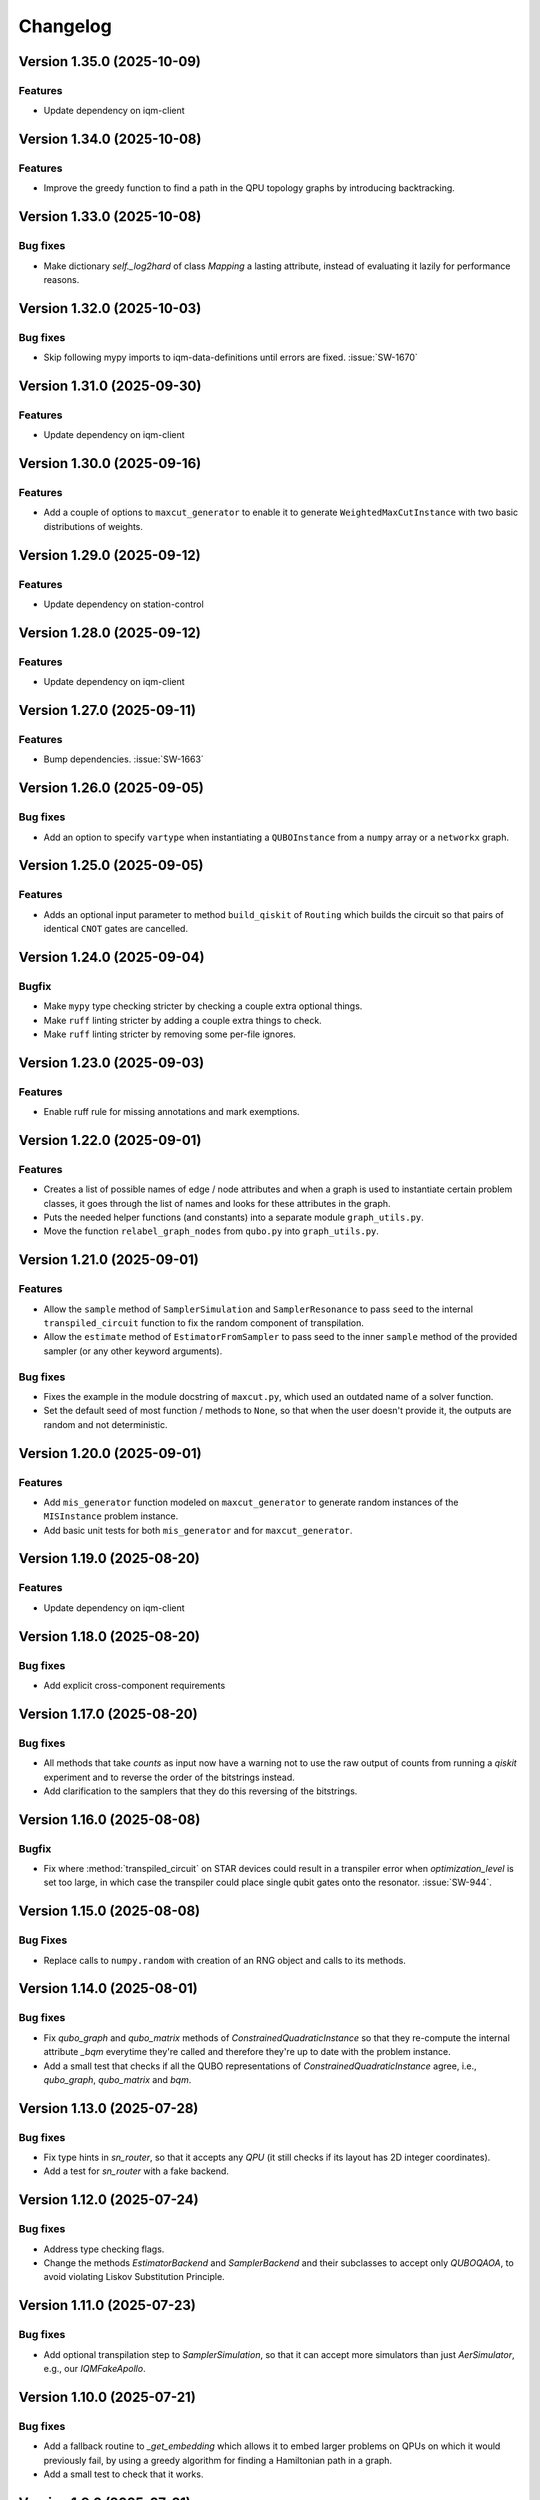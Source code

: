 =========
Changelog
=========

Version 1.35.0 (2025-10-09)
===========================

Features
--------

- Update dependency on iqm-client

Version 1.34.0 (2025-10-08)
===========================

Features
--------

- Improve the greedy function to find a path in the QPU topology graphs by introducing backtracking.

Version 1.33.0 (2025-10-08)
===========================

Bug fixes
--------

- Make dictionary `self._log2hard` of class `Mapping` a lasting attribute, instead of evaluating it lazily for performance reasons.

Version 1.32.0 (2025-10-03)
===========================

Bug fixes
---------

- Skip following mypy imports to iqm-data-definitions until errors are fixed. :issue:`SW-1670`

Version 1.31.0 (2025-09-30)
===========================

Features
--------

- Update dependency on iqm-client

Version 1.30.0 (2025-09-16)
===========================

Features
--------

- Add a couple of options to ``maxcut_generator`` to enable it to generate ``WeightedMaxCutInstance`` with two basic distributions of weights.

Version 1.29.0 (2025-09-12)
===========================

Features
--------

- Update dependency on station-control

Version 1.28.0 (2025-09-12)
===========================

Features
--------

- Update dependency on iqm-client

Version 1.27.0 (2025-09-11)
===========================

Features
--------

- Bump dependencies. :issue:`SW-1663`

Version 1.26.0 (2025-09-05)
===========================

Bug fixes
---------

- Add an option to specify ``vartype`` when instantiating a ``QUBOInstance`` from a ``numpy`` array or a ``networkx`` graph.

Version 1.25.0 (2025-09-05)
===========================

Features
---------

* Adds an optional input parameter to method ``build_qiskit`` of ``Routing`` which builds the circuit so that pairs of identical ``CNOT`` gates are cancelled.

Version 1.24.0 (2025-09-04)
===========================

Bugfix
--------

- Make ``mypy`` type checking stricter by checking a couple extra optional things.
- Make ``ruff`` linting stricter by adding a couple extra things to check.
- Make ``ruff`` linting stricter by removing some per-file ignores.

Version 1.23.0 (2025-09-03)
===========================

Features
--------

- Enable ruff rule for missing annotations and mark exemptions.

Version 1.22.0 (2025-09-01)
===========================

Features
--------

* Creates a list of possible names of edge / node attributes and when a graph is used to instantiate certain problem classes, it goes through the list of names and looks for these attributes in the graph.
* Puts the needed helper functions (and constants) into a separate module ``graph_utils.py``.
* Move the function ``relabel_graph_nodes`` from ``qubo.py`` into ``graph_utils.py``.

Version 1.21.0 (2025-09-01)
===========================

Features
--------

* Allow the ``sample`` method of ``SamplerSimulation`` and ``SamplerResonance`` to pass ``seed`` to the internal ``transpiled_circuit`` function to fix the random component of transpilation.
* Allow the ``estimate`` method of ``EstimatorFromSampler`` to pass seed to the inner ``sample`` method of the provided sampler (or any other keyword arguments).

Bug fixes
---------

* Fixes the example in the module docstring of ``maxcut.py``, which used an outdated name of a solver function.
* Set the default seed of most function / methods to ``None``, so that when the user doesn't provide it, the outputs are random and not deterministic.

Version 1.20.0 (2025-09-01)
===========================

Features
--------

* Add ``mis_generator`` function modeled on ``maxcut_generator`` to generate random instances of the ``MISInstance`` problem instance.
* Add basic unit tests for both ``mis_generator`` and for ``maxcut_generator``.

Version 1.19.0 (2025-08-20)
===========================

Features
--------

- Update dependency on iqm-client

Version 1.18.0 (2025-08-20)
===========================

Bug fixes
---------

- Add explicit cross-component requirements

Version 1.17.0 (2025-08-20)
===========================

Bug fixes
---------

* All methods that take `counts` as input now have a warning not to use the raw output of counts from running a `qiskit` experiment and to reverse the order of the bitstrings instead.
* Add clarification to the samplers that they do this reversing of the bitstrings.

Version 1.16.0 (2025-08-08)
===========================

Bugfix
--------

- Fix where :method:`transpiled_circuit` on STAR devices could result in a transpiler error when `optimization_level` is set too large, in which case the transpiler could place single qubit gates onto the resonator. :issue:`SW-944`.

Version 1.15.0 (2025-08-08)
===========================

Bug Fixes
---------
- Replace calls to ``numpy.random`` with creation of an RNG object and calls to its methods.

Version 1.14.0 (2025-08-01)
===========================

Bug fixes
---------

- Fix `qubo_graph` and `qubo_matrix` methods of `ConstrainedQuadraticInstance` so that they re-compute the internal attribute `_bqm` everytime they're called and therefore they're up to date with the problem instance.
- Add a small test that checks if all the QUBO representations of `ConstrainedQuadraticInstance` agree, i.e., `qubo_graph`, `qubo_matrix` and `bqm`.

Version 1.13.0 (2025-07-28)
===========================

Bug fixes
---------

- Fix type hints in `sn_router`, so that it accepts any `QPU` (it still checks if its layout has 2D integer coordinates).
- Add a test for `sn_router` with a fake backend.

Version 1.12.0 (2025-07-24)
===========================

Bug fixes
---------

- Address type checking flags.
- Change the methods `EstimatorBackend` and `SamplerBackend` and their subclasses to accept only `QUBOQAOA`, to avoid violating Liskov Substitution Principle.

Version 1.11.0 (2025-07-23)
===========================

Bug fixes
---------

- Add optional transpilation step to `SamplerSimulation`, so that it can accept more simulators than just `AerSimulator`, e.g., our `IQMFakeApollo`.

Version 1.10.0 (2025-07-21)
===========================

Bug fixes
---------

- Add a fallback routine to `_get_embedding` which allows it to embed larger problems on QPUs on which it would previously fail, by using a greedy algorithm for finding a Hamiltonian path in a graph.
- Add a small test to check that it works.

Version 1.9.0 (2025-07-21)
==========================

Features
--------

- Add a Jupyter notebook showing how one can control / influence which qubits on the QPU get selected for execution of the circuit.
- Add input ``**kwargs`` to ``transpiled_circuit`` which get passed to the inner ``transpile`` call (from Qiskit).

Version 1.8.0 (2025-07-09)
==========================

Features
--------

- Enable mypy type checking in CI and add temporary type ignores to the source code. :issue:`SW-1615`

Version 1.7.0 (2025-07-09)
==========================

Features
--------

- Normalize all line endings to LF. No functional changes.

Version 1.6.0 (2025-06-25)
==========================

Bug fixes
---------

- Fix ``seed`` not working in ``maxcut_generator`` (it wasn't passed over to random graph generators inside of the function).

Version 1.5.0 (2025-06-23)
==========================

Bug fixes
---------

- Fix `__init__.py` docstring in `star` transpilation submodule.


Version 1.4.0 (2025-06-23)
==========================

Features
--------

- Add a citation of Elisabeth's QAOA paper to the documentation (docstring under `TreeQAOA` class).


Version 1.3.0 (2025-06-20)
==========================

Bug fixes
---------

- Fix link to readme in ``pyproject.toml`` to make project description visible in PyPI.


Version 1.2.0 (2025-06-19)
==========================

Features
--------

- Bump version for an updated repo organization. No functional changes. :issue:`SW-1578`


Version 1.1 (2025-06-06)
========================

* Remove ``exa-core`` dependency.


Version 1.0 (2025-06-06)
========================

* Remove the usage of ``mapomatic`` in ``transpiled_circuit``. The transpiled circuit is now just transpiled, not also placed on the best patch of the QPU.
* Remove ``mapomatic`` dependency.


Version 0.30 (2025-05-21)
=========================

* Cosmetic changes to almost all docstrings, aimed at polishing the generated documentation.
    * Fixing links (to functions / classes / methods) within the library.
    * Adding a few more links to outside libraries.
    * Improving consistency about what is documented.


Version 0.29 (2025-05-15)
=========================

* Add a new problem instance class: weighted maximum independent set ``MaximumWeightISInstance``.
    * Create a new class ``ISInstance`` to serve as parent for ``MISInstance`` and ``MaximumWeightISInstance``, carrying methods common for both subclasses.
* Add a new problem instance class: weighted maxcut ``WeightedMaxCutInstance``.


Version 0.28 (2025-05-09)
=========================

* Add a new jupyter notebook ``Training the QAOA.ipynb`` showcasing different ways to train the QAOA.
* Add the new notebook to the end-to-end testing.


Version 0.27 (2025-05-09)
=========================

* Add an option to optimize the angles by minimizing CVaR.


Version 0.26 (2025-04-29)
=========================

* Add links to the source code to API Reference in documentation.


Version 0.25 (2025-04-29)
=========================

* Add the option to calculate Conditional Value at Risk (CVaR) for all problem classes, given a dictionary of counts.
    * Add a post-processing method that keeps only the best / worst quantile of measurement results, given a dictionary of counts (and a quantile).


Version 0.24 (2025-05-09)
=========================

* Add two new jupyter notebook examples showing how the QAOA library is used.
    * A notebook showing how the library can be used to solve a sparse maxcut problem - ``Sparse Maxcut.ipynb``.
    * A notebook showing how the library can be used to solve a constrained problem (portfolio optimization with a fixed budget) - `Portfolio Optimization.ipynb`.
    * Rename the SK model notebook from ``small_sk_model_example.ipynb`` to ``SK Model and Transpilation.ipynb``.
* Add the three above-mentioned notebooks to the documentation using ``myst-nb``.
* Minor fixes of constructing the ``qiskit`` circuit for star QPU.
    * Correct the usage of ``MoveGate``.
    * Swap ``move_in`` and ``move_out`` when the layers are reversed during circuit construction.
* Add custom drawing method for ``RoutingStar`` (ovewriting the same method of ``Routing``).


Version 0.23 (2025-03-27)
=========================

* ``twine`` version bump.
* Expand testing for swap network helper functions.


Version 0.22 (2025-03-26)
=========================

* Remake the subclasses of ``QPU``.
    * Add a subclass that creates an instance of itself from ``IQMBackend``.
    * Add an option to generate the QPU layout automatically using ``planar_layout`` from ``networkx``.
* Add a check requiring the QPU layout to use integer coordinates when using the swap network transpiler.
* Allow the transpilers to work on any size QPU.
    * The swap network transpiler looks for rectangles within the provided QPU.
    * The greedy transpiler looks for almost circle / square / rectangle in the provided QPU.
    * The hardwired transpiler looks for matches of its specific subgraphs in the provided QPU.


Version 0.21 (2025-02-20)
=========================

* Add Q-score and SK-model end-to-end examples as Jupyter notebooks. These examples can also be used for testing.
* Add comparisons of various transpilation methods as Jupyter notebooks.
* There has been a special ``iqm-qaoa`` account created for IQM Resonance to be used with end-to-end testing.


Version 0.20 (2025-02-20)
=========================

* Rename ``ConstrainedQUBOInstance`` to ``ConstrainedQuadraticInstance`` and make it independent from ``QUBOInstance``, so that now it inherits directly from ``ProblemInstance``.
* Make most functionality of ``ConstrainedQuadraticInstance`` based on ``ConstrainedQuadraticModel`` from the ``dimod`` package.


Version 0.19 (2025-02-18)
=========================

* Add package version information to package documentation


Version 0.18 (2025-02-11)
=========================

* Add two post-processing methods to ``ConstrainedQUBOInstance`` and implement them in ``MISInstance``.


Version 0.17 (2025-02-04)
=========================

* Create a new module ``backends.py`` containing backend classes which now take the role of estimator (of expectation values) and sampler.
* Modify (and add) tests for the backends.
* Remove backend-related functionality from the ``QUBOQAOA`` class.
* Create a new module ``circuits.py`` containing functions that construct (quantum) circuits from a ``QUBOQAOA`` object. Formerly the functions were methods of the ``QUBOQAOA`` class.


Version 0.16 (2025-01-31)
=========================

* Change the way that (optional) initial angles are inputted when ``QUBOQAOA`` is initialized. Previously one variable ``initial_angles`` was used. Now it's possible to use input variables ``gammas`` and ``betas`` instead.
* Add setters for ``self.betas``, ``self.gammas`` and ``self.angles`` of ``QUBOQAOA``.


Version 0.15 (2025-01-24)
=========================

* Generate package documentation with ``sphinx`` and upload it to GitLab Pages for each released version of the package.


Version 0.14 (2025-01-08)
=========================

* Replace local copy of ``mapomatic`` code with ``iqm-mapomatic`` package.


Version 0.13 (2025-01-07)
=========================

* Fix estimator based on QUIMB, adding a warning.


Version 0.12 (2024-12-16)
=========================

* Add a method ``circuit`` to the QUBOQAOA class, which builds the circuit and transpiles it to the HW.
* Implement the "hardwired" transpilation strategy.
* Implement the "sparse"/greedy/Ayse-Martin-Fedor transpilation strategy.
* Implement the swap network transpilation strategy.


Version 0.11 (2024-11-22)
=========================

* Change the implementation of Goemans-Williamson algorithm to improve performance.
* Replace the structure of the problem instance classes to only store the BinaryQuadraticModel representation of the problem and calculate the other representations lazily.


Version 0.10 (2024-11-11)
=========================

* Add TreeQAOA class with tree angle setting scheme.


Version 0.9 (2024-11-05)
========================

* Make classical solvers accept either a nx.Graph or a problem instance.
* Add tests for classical algorithms for maximum independent set and for constraints checker.


Version 0.8 (2024-10-30)
========================

* Refine problem classes, removing duplicate methods.


Version 0.7 (2024-10-23)
========================

* Add first batch of unit tests.


Version 0.6 (2024-10-21)
========================

* Update build tools to latest available versions.


Version 0.5 (2024-10-16)
========================

* Add license file.


Version 0.4 (2024-10-16)
========================

* Downgrade build tools to known working versions.


Version 0.3 (2024-10-16)
========================

* Update `setuptools_scm` configuration to fix package version string generation.


Version 0.2 (2024-10-15)
========================

* Fix release process


Version 0.1 (2024-10-15)
========================

* First public-ish release
